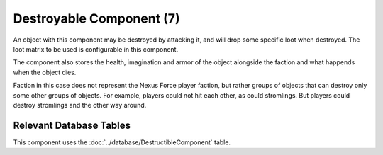 Destroyable Component (7)
-------------------------

An object with this component may be destroyed by attacking it, and
will drop some specific loot when destroyed. The loot matrix to be
used is configurable in this component.

The component also stores the health, imagination and armor of the
object alongside the faction and what happends when the object dies.

Faction in this case does not represent the Nexus Force player faction,
but rather groups of objects that can destroy only some other groups
of objects. For example, players could not hit each other, as could
stromlings. But players could destroy stromlings and the other way
around.

Relevant Database Tables
........................

This component uses the :doc:`../database/DestructibleComponent` table.